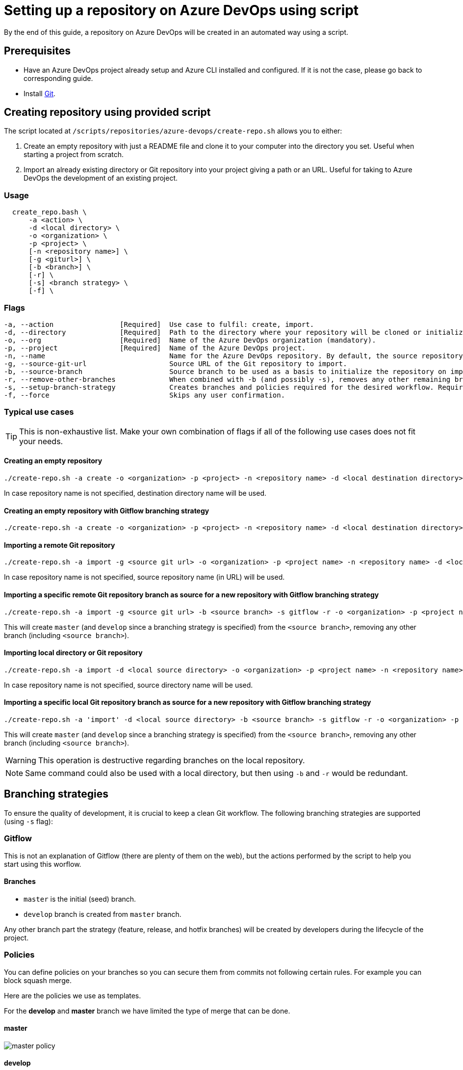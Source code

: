 :imagesdir: ./images/setup-repository-script
= Setting up a repository on Azure DevOps using script

By the end of this guide, a repository on Azure DevOps will be created in an automated way using a script.

== Prerequisites
* Have an Azure DevOps project already setup and Azure CLI installed and configured. If it is not the case, please go back to corresponding guide.

* Install https://git-scm.com/book/en/v2/Getting-Started-Installing-Git[Git].

== Creating repository using provided script


The script located at `/scripts/repositories/azure-devops/create-repo.sh` allows you to either:

. Create an empty repository with just a README file and clone it to your computer into the directory you set. Useful when starting a project from scratch.

. Import an already existing directory or Git repository into your project giving a path or an URL. Useful for taking to Azure DevOps the development of an existing project.

=== Usage

```
  create_repo.bash \
      -a <action> \
      -d <local directory> \
      -o <organization> \
      -p <project> \
      [-n <repository name>] \
      [-g <giturl>] \
      [-b <branch>] \
      [-r] \
      [-s] <branch strategy> \
      [-f] \
```

=== Flags

```
-a, --action                [Required]  Use case to fulfil: create, import.
-d, --directory             [Required]  Path to the directory where your repository will be cloned or initialized.
-o, --org                   [Required]  Name of the Azure DevOps organization (mandatory).
-p, --project               [Required]  Name of the Azure DevOps project.
-n, --name                              Name for the Azure DevOps repository. By default, the source repository or directory name (either new or existing, depending on use case) is used.
-g, --source-git-url                    Source URL of the Git repository to import.
-b, --source-branch                     Source branch to be used as a basis to initialize the repository on import, as master branch.
-r, --remove-other-branches             When combined with -b (and possibly -s), removes any other remaining branch.
-s, --setup-branch-strategy             Creates branches and policies required for the desired workflow. Requires -b on import. Accepted values: gitflow.
-f, --force                             Skips any user confirmation.
```

=== Typical use cases

TIP: This is non-exhaustive list. Make your own combination of flags if all of the following use cases does not fit your needs.

==== Creating an empty repository

  ./create-repo.sh -a create -o <organization> -p <project> -n <repository name> -d <local destination directory>

In case repository name is not specified, destination directory name will be used.

==== Creating an empty repository with Gitflow branching strategy

  ./create-repo.sh -a create -o <organization> -p <project> -n <repository name> -d <local destination directory> -s gitflow

==== Importing a remote Git repository

  ./create-repo.sh -a import -g <source git url> -o <organization> -p <project name> -n <repository name> -d <local destination directory>

In case repository name is not specified, source repository name (in URL) will be used.

==== Importing a specific remote Git repository branch as source for a new repository with Gitflow branching strategy

  ./create-repo.sh -a import -g <source git url> -b <source branch> -s gitflow -r -o <organization> -p <project name> -n <repository name> -d <local destination directory>

This will create `master` (and `develop` since a branching strategy is specified) from the `<source branch>`, removing any other branch (including `<source branch>`).

==== Importing local directory or Git repository

  ./create-repo.sh -a import -d <local source directory> -o <organization> -p <project name> -n <repository name>

In case repository name is not specified, source directory name will be used.

==== Importing a specific local Git repository branch as source for a new repository with Gitflow branching strategy

  ./create-repo.sh -a 'import' -d <local source directory> -b <source branch> -s gitflow -r -o <organization> -p <project name> -n <repository name>

This will create `master` (and `develop` since a branching strategy is specified) from the `<source branch>`, removing any other branch (including `<source branch>`).

WARNING: This operation is destructive regarding branches on the local repository.

NOTE: Same command could also be used with a local directory, but then using `-b` and `-r` would be redundant.


== Branching strategies

To ensure the quality of development, it is crucial to keep a clean Git workflow. The following branching strategies are supported (using `-s` flag):

=== Gitflow

This is not an explanation of Gitflow (there are plenty of them on the web), but the actions performed by the script to help you start using this worflow.

==== Branches

* `master` is the initial (seed) branch.
* `develop` branch is created from `master` branch.

Any other branch part the strategy (feature, release, and hotfix branches) will be created by developers during the lifecycle of the project.

=== Policies

You can define policies on your branches so you can secure them from commits not following certain rules. For example you can block squash merge.

Here are the policies we use as templates.

For the *develop* and *master* branch we have limited the type of merge that can be done.

==== master

image::master_policy.PNG[]

==== develop

image::develop_policy.PNG[]

==== Additional link

There are many other parameters you can use to define your branches policy, if you need to modify it, here is a link with more information about it. +
https://docs.microsoft.com/en-us/azure/devops/repos/git/branch-policies?view=azure-devops&tabs=browser
